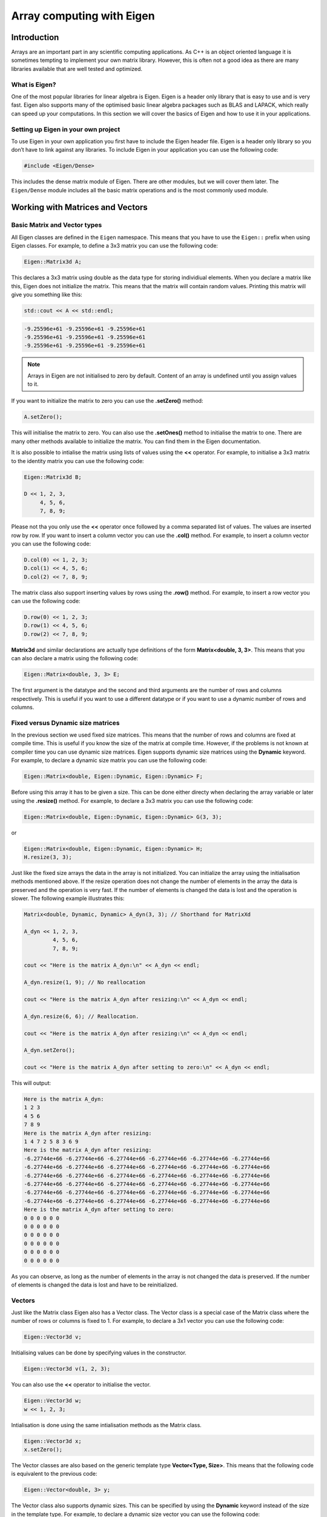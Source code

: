Array computing with Eigen
==========================

Introduction
------------

Arrays are an important part in any scientific computing applications. As C++ is an object oriented language it is sometimes tempting to implement your own matrix library. However, this is often not a good idea as there are many libraries available that are well tested and optimized. 

What is Eigen?
~~~~~~~~~~~~~~

One of the most popular libraries for linear algebra is Eigen. Eigen is a header only library that is easy to use and is very fast. Eigen also supports many of the optimised basic linear algebra packages such as BLAS and LAPACK, which really can speed up your computations. In this section we will cover the basics of Eigen and how to use it in your applications.

Setting up Eigen in your own project
~~~~~~~~~~~~~~~~~~~~~~~~~~~~~~~~~~~~

To use Eigen in your own application you first have to include the Eigen header file. Eigen is a header only library so you don’t have to link against any libraries. To include Eigen in your application you can use the following code:

.. code:: cpp

   #include <Eigen/Dense>

This includes the dense matrix module of Eigen. There are other modules, but we will cover them later. The ``Eigen/Dense`` module includes all the basic matrix operations and is the most commonly used module.

Working with Matrices and Vectors
---------------------------------

Basic Matrix and Vector types
~~~~~~~~~~~~~~~~~~~~~~~~~~~~~

All Eigen classes are defined in the ``Eigen`` namespace. This means that you have to use the ``Eigen::`` prefix when using Eigen classes. For example, to define a 3x3 matrix you can use the following code:

.. code:: cpp

   Eigen::Matrix3d A;

This declares a 3x3 matrix using double as the data type for storing individiual elements. When you declare a matrix like this, Eigen does not initialize the matrix. This means that the matrix will contain random values. Printing this matrix will give you something like this:

.. code:: cpp

   std::cout << A << std::endl;

.. code:: text

   -9.25596e+61 -9.25596e+61 -9.25596e+61
   -9.25596e+61 -9.25596e+61 -9.25596e+61
   -9.25596e+61 -9.25596e+61 -9.25596e+61

.. note ::

   Arrays in Eigen are not initialised to zero by default. Content of an array is undefined until you assign values to it.

If you want to initialize the matrix to zero you can use the **.setZero()** method:

.. code:: cpp

   A.setZero();

This will initialise the matrix to zero. You can also use the **.setOnes()** method to initialise the matrix to one. There are many other methods available to initialize the matrix. You can find them in the Eigen documentation.

It is also possible to intialise the matrix using lists of values using the **<<** operator. For example, to initialise a 3x3 matrix to the identity matrix you can use the following code:

.. code:: cpp

   Eigen::Matrix3d B;

   D << 1, 2, 3,
        4, 5, 6,
        7, 8, 9;

Please not tha you only use the **<<** operator once followed by a comma separated list of values. The values are inserted row by row. If you want to insert a column vector you can use the **.col()** method. For example, to insert a column vector you can use the following code:

.. code:: cpp

   D.col(0) << 1, 2, 3;
   D.col(1) << 4, 5, 6;
   D.col(2) << 7, 8, 9;

The matrix class also support inserting values by rows using the **.row()** method. For example, to insert a row vector you can use the following code:

.. code:: cpp

   D.row(0) << 1, 2, 3;
   D.row(1) << 4, 5, 6;
   D.row(2) << 7, 8, 9;

**Matrix3d** and similar declarations are actually type definitions of the form **Matrix<double, 3, 3>**. This means that you can also declare a matrix using the following code:

.. code:: cpp

   Eigen::Matrix<double, 3, 3> E;

The first argument is the datatype and the second and third arguments are the number of rows and columns respectively. This is useful if you want to use a different datatype or if you want to use a dynamic number of rows and columns.

Fixed versus Dynamic size matrices
~~~~~~~~~~~~~~~~~~~~~~~~~~~~~~~~~~

In the previous section we used fixed size matrices. This means that the number of rows and columns are fixed at compile time. This is useful if you know the size of the matrix at compile time. However, if the problems is not known at compiler time you can use dynamic size matrices. Eigen supports dynamic size matrices using the **Dynamic** keyword. For example, to declare a dynamic size matrix you can use the following code:

.. code:: cpp

   Eigen::Matrix<double, Eigen::Dynamic, Eigen::Dynamic> F;

Before using this array it has to be given a size. This can be done either directy when declaring the array variable or later using the **.resize()** method. For example, to declare a 3x3 matrix you can use the following code:

.. code:: cpp

   Eigen::Matrix<double, Eigen::Dynamic, Eigen::Dynamic> G(3, 3);

or

.. code:: cpp

   Eigen::Matrix<double, Eigen::Dynamic, Eigen::Dynamic> H;
   H.resize(3, 3);

Just like the fixed size arrays the data in the array is not initialized. You can initialize the array using the initialisation methods mentioned above. If the resize operation does not change the number of elements in the array the data is preserved and the operation is very fast. If the number of elements is changed the data is lost and the operation is slower. The following example illustrates this:

.. code:: cpp

   Matrix<double, Dynamic, Dynamic> A_dyn(3, 3); // Shorthand for MatrixXd

   A_dyn << 1, 2, 3,
            4, 5, 6,
            7, 8, 9; 

   cout << "Here is the matrix A_dyn:\n" << A_dyn << endl;

   A_dyn.resize(1, 9); // No reallocation

   cout << "Here is the matrix A_dyn after resizing:\n" << A_dyn << endl;

   A_dyn.resize(6, 6); // Reallocation.

   cout << "Here is the matrix A_dyn after resizing:\n" << A_dyn << endl;

   A_dyn.setZero();

   cout << "Here is the matrix A_dyn after setting to zero:\n" << A_dyn << endl;

This will output:

.. code:: text

   Here is the matrix A_dyn:
   1 2 3
   4 5 6
   7 8 9
   Here is the matrix A_dyn after resizing:
   1 4 7 2 5 8 3 6 9
   Here is the matrix A_dyn after resizing:
   -6.27744e+66 -6.27744e+66 -6.27744e+66 -6.27744e+66 -6.27744e+66 -6.27744e+66
   -6.27744e+66 -6.27744e+66 -6.27744e+66 -6.27744e+66 -6.27744e+66 -6.27744e+66
   -6.27744e+66 -6.27744e+66 -6.27744e+66 -6.27744e+66 -6.27744e+66 -6.27744e+66
   -6.27744e+66 -6.27744e+66 -6.27744e+66 -6.27744e+66 -6.27744e+66 -6.27744e+66
   -6.27744e+66 -6.27744e+66 -6.27744e+66 -6.27744e+66 -6.27744e+66 -6.27744e+66
   -6.27744e+66 -6.27744e+66 -6.27744e+66 -6.27744e+66 -6.27744e+66 -6.27744e+66
   Here is the matrix A_dyn after setting to zero:
   0 0 0 0 0 0
   0 0 0 0 0 0
   0 0 0 0 0 0
   0 0 0 0 0 0
   0 0 0 0 0 0
   0 0 0 0 0 0

As you can observe, as long as the number of elements in the array is not changed the data is preserved. If the number of elements is changed the data is lost and have to be reinitialized.

Vectors
~~~~~~~

Just like the Matrix class Eigen also has a Vector class. The Vector class is a special case of the Matrix class where the number of rows or columns is fixed to 1. For example, to declare a 3x1 vector you can use the following code:

.. code:: cpp

   Eigen::Vector3d v;

Initialising values can be done by specifying values in the constructor.

.. code:: cpp

   Eigen::Vector3d v(1, 2, 3);

You can also use the **<<** operator to initialise the vector.

.. code:: cpp

   Eigen::Vector3d w;
   w << 1, 2, 3;

Intialisation is done using the same intialisation methods as the Matrix
class.

.. code:: cpp

   Eigen::Vector3d x;
   x.setZero();

The Vector classes are also based on the generic template type **Vector<Type, Size>**. This means that the following code is equivalent to the previous code:

.. code:: cpp

   Eigen::Vector<double, 3> y;

The Vector class also supports dynamic sizes. This can be specified by using the **Dynamic** keyword instead of the size in the template type. For example, to declare a dynamic size vector you can use the following code:

.. code:: cpp

   Eigen::Vector<double, Eigen::Dynamic> z(3);

or

.. code:: cpp

   Eigen::Vector<double, Eigen::Dynamic> z;
   z.resize(3);

There is also a specialised version of the **Vector** class called **RowVector**. This class is a special case of the **Vector** class where the number of rows is fixed to 1. For example, to declare a 1x3 row vector you can use the following code:

.. code:: cpp

   Eigen::RowVector3d r(1.0, 2.0, 3.0);
   std::cout << r << std::endl;

   Eigen::Vector3d s(1.0, 2.0, 3.0);
   std::cout << s << std::endl;

This will output:

.. code:: text

   1 2 3
   1
   2
   3

Matrix expressions and operations
~~~~~~~~~~~~~~~~~~~~~~~~~~~~~~~~~

In the Eigen Matrix classes most normal C++ operators are overloaded, so that you perform linear algebra operations in a natural way. For example, you can add two matrices using the **+** operator:

.. code:: cpp

   Matrix3d A;

   A << 1, 2, 3,
        4, 5, 6,
        7, 8, 9;

   Matrix3d B;

   B << 1, 2, 3,
        4, 5, 6,
        7, 8, 9;

   auto C = A + B;
   cout << C << endl;

This outputs:

.. code:: text

    2  4  6
    8 10 12
   14 16 18

For matrix and vector classes you can only perform linear algebra expressions. This means that you can only add matrices of the same size or multiply a matrix with a vector of the correct size. You can also multiply matrices with each other. Multiplying a matrix with a scalar is also possible, but adding a scalar to a matrix is not possible. The following code illustrates some of these operations:

.. code:: cpp

   auto D = A * 3.0;
   cout << D << endl;

   auto E = A * B;
   cout << E << endl;

which produces the following output:

.. code:: text

    3  6  9
   12 15 18
   21 24 27
    30  36  42
    66  81  96
   102 126 150

If you want to add a scalar to all element you can use the following
code:

.. code:: cpp

   auto F = E + Matrix3d::Constant(1.0);   
   cout << F << endl;

This will add 1.0 to all elements in the matrix. The **Constant()** method is a static method that creates a matrix with all elements set to the specified value. The **Array** class is a special class that allows you to perform element wise operations. Elementwise addition of a scalar can be done using the following code:

.. code:: cpp

   Matrix3d G = E.array() + 3.0;

Here we use the **.array()** method to convert the matrix to an array. This enables us to use element addition to a scalar. If we then assign the result to a matrix the result is a matrix with the same size as the original matrix.

Eigen also has many special methods for matrices. For example, you can transpose a matrix using the **.transpose()** method. The following code illustrates this:

.. code:: cpp

   Matrix3d H;

   H << 1, 2, 3,
        4, 5, 6,
        7, 8, 9;

   std::cout << "H^T = " << std::endl << H.transpose() << std::endl;

This produces the following output:

.. code:: text

   H^T =
   1 4 7
   2 5 8
   3 6 9

It is also possible to compute the dot product and cross product or matrices using the **.dot()** and **.cross()** methods. The following code illustrates this:

.. code:: cpp

   Vector3d s(1, 2, 3);
   Vector3d t(1, 0, 0);

   auto u = s.cross(t);
   auto p = s.dot(t);

   cout << u << endl;
   cout << p << endl;

This produces the following output:

.. code:: text

    0
    3
   -2
   1

It is also possible to compute the inverse of a matrix using the **.inverse()** method. The following code shows how this is done.

.. code:: cpp

   Matrix3d J;

   J << 15, 42, 71,
        23, 52, 81,
        33, 63, 91;

   cout << J.inverse() << endl;

This produces the following output:

.. code:: text

    2.29012 -4.01852  1.79012
   -3.58025  6.03704 -2.58025
    1.64815 -2.72222  1.14815

Some other useful function are reduction operations such as **.sum()**, **.mean()**, **.minCoeff()**, **.maxCoeff()** and **.norm()**. The following code illustrates how these functions are used:

.. code:: cpp

   Matrix3d K;

   K << 1, 2, 3,
        4, 5, 6,
        7, 8, 9;

   cout << "K.sum()\n" << K.sum() << endl;
   cout << "K.prod()\n" << K.prod() << endl;
   cout << "K.mean()\n" << K.mean() << endl;
   cout << "K.norm()\n" << K.norm() << endl;
   cout << "K.maxCoeff()\n" << K.maxCoeff() << endl;
   cout << "K.minCoeff()\n" << K.minCoeff() << endl;
   cout << "K.trace()\n" << K.trace() << endl;
   cout << "K.diagonal()\n" << K.diagonal() << endl;
   cout << "K.determinant()\n" << K.determinant() << endl;

This produces the following output:

.. code:: text

   K.sum()
   45
   K.prod()
   362880
   K.mean()
   5
   K.norm()
   16.8819
   K.maxCoeff()
   9
   K.minCoeff()
   1
   K.trace()
   15
   K.diagonal()
   1
   5
   9
   K.determinant()
   0

There are many more matrix methods available in Eigen. You can find them in the Eigen documentation.

Convenience typedefs for Eigen vectors and matrices
~~~~~~~~~~~~~~~~~~~~~~~~~~~~~~~~~~~~~~~~~~~~~~~~~~~

There are several convenience typedefs for fixed-size vectors and matrices. For example, **Vector3d** is a typedef for **Vector<double, 3>** and **Matrix3d** is a typedef for **Matrix<double, 3, 3>**. These typedefs are available for sizes 1 to 4. For larger sizes you have to use the generic template type. Below are listed some of the most common typedefs:

.. code:: cpp

   typedef Matrix<double, 2, 2> Matrix2d;
   typedef Matrix<double, 3, 3> Matrix3d;
   typedef Matrix<double, 4, 4> Matrix4d;
   typedef Matrix<double, 6, 6> Matrix6d;
   typedef Matrix<double, Dynamic, Dynamic> MatrixXd;

   typedef Matrix<float, 2, 2> Matrix2f;
   typedef Matrix<float, 3, 3> Matrix3f;
   typedef Matrix<float, 4, 4> Matrix4f;
   typedef Matrix<float, 6, 6> Matrix6f;
   typedef Matrix<float, Dynamic, Dynamic> MatrixXf;

   typedef Matrix<int, 2, 2> Matrix2i;
   typedef Matrix<int, 3, 3> Matrix3i;
   typedef Matrix<int, 4, 4> Matrix4i;
   typedef Matrix<int, 6, 6> Matrix6i;
   typedef Matrix<int, Dynamic, Dynamic> MatrixXi;

   typedef Vector<double, 2> Vector2d;
   typedef Vector<double, 3> Vector3d;
   typedef Vector<double, 4> Vector4d;
   typedef Vector<double, 6> Vector6d;
   typedef Vector<double, Dynamic> VectorXd;

   typedef Vector<float, 2> Vector2f;
   typedef Vector<float, 3> Vector3f;
   typedef Vector<float, 4> Vector4f;
   typedef Vector<float, 6> Vector6f;
   typedef Vector<float, Dynamic> VectorXf;

   typedef Vector<int, 2> Vector2i;
   typedef Vector<int, 3> Vector3i;
   typedef Vector<int, 4> Vector4i;
   typedef Vector<int, 6> Vector6i;
   typedef Vector<int, Dynamic> VectorXi;

Advanced Matrix operations
--------------------------

Reshaping matrices
~~~~~~~~~~~~~~~~~~

Some times existing matrices must be used in expressions where the current shape of the matrix is not suitable. In these cases it is possible to reshape the matrix using the **.reshaped()** method. The following code illustrates how this is done:

.. code:: cpp

   Matrix3d A;

   A << 1, 2, 3,
       4, 5, 6,
       7, 8, 9;

   auto B = A.reshaped(1, 9);

   cout << B << endl;

I this example we have a 3x3 matrix that we want to reshape into a 1x9 matrix. The **.reshaped()** method takes two arguments. The first argument is the number of rows and the second argument is the number of columns. The B variables in the above example is actually a special class Eigen::Reshaped<> that is a view into the original matrix. This means that the data is not copied and that the reshaped matrix is a view into the original matrix. This also means that if you change the reshaped matrix the original matrix is also changed.

Running the previous code produces the following output:

.. code:: text

   1 2 3 4 5 6 7 8 9

If we want to use the **B** matrix to assign a new matrix the matrix to be assigned needs to be of the **MatrixXd** type. In the following code we assign the reshaped matrix to a new matrix:

.. code:: cpp

   MatrixXd C = B.reshaped(3, 3);

   cout << C << endl;

This produces the following output:

.. code:: text

   1 2 3
   4 5 6
   7 8 9

We can also reshape the created matrix and transpose it. The following code illustrates this:

.. code:: cpp

   MatrixXd D = C.reshaped(1, 9).transpose();

   cout << D << endl;

This produces the following output:

.. code:: text

   1
   4
   7
   2
   5
   8
   3
   6
   9

Notice the ordering of numbers. This is due to the fact that matrices are stored in column major order in Eigen. This means that the first column is stored first, then the second column and so on. This is the opposite of row major order where the first row is stored first, then the second row and so on.

Assigning a reshaped matrix to itself is not allowed in Eigen. To solve this you can use the **.eval()** method. The **.eval()** method forces the reshaped matrix to be evaluated and copied to a new matrix. The following code illustrates this:

.. code:: cpp

   C = C.reshaped(1, 9).eval();

Slicing and indexing
~~~~~~~~~~~~~~~~~~~~

One of the more common operations in matrix computing is indexing and slicing. Eigen has several ways of doing this. The easiest way of accessing rows and columns of a matrix in Eigen is using the **.row()** and **.col()** methods. The methods can be both used to assign values to a row or assign other matrices the values of a row. The following code illustrates this:

.. code:: cpp

   MatrixXd A(10, 10);
   A.setZero();

   A.row(3) << 1, 2, 3, 4, 5, 6, 7, 8, 9, 10;

   cout << A << endl;
   cout << "\n";

   A.col(3) << 1, 2, 3, 4, 5, 6, 7, 8, 9, 10;

   cout << A << endl;
   cout << "\n";

This produces the following output:

.. code:: text

    0  0  0  0  0  0  0  0  0  0
    0  0  0  0  0  0  0  0  0  0
    0  0  0  0  0  0  0  0  0  0
    1  2  3  4  5  6  7  8  9 10
    0  0  0  0  0  0  0  0  0  0
    0  0  0  0  0  0  0  0  0  0
    0  0  0  0  0  0  0  0  0  0
    0  0  0  0  0  0  0  0  0  0
    0  0  0  0  0  0  0  0  0  0
    0  0  0  0  0  0  0  0  0  0

    0  0  0  1  0  0  0  0  0  0
    0  0  0  2  0  0  0  0  0  0
    0  0  0  3  0  0  0  0  0  0
    1  2  3  4  5  6  7  8  9 10
    0  0  0  5  0  0  0  0  0  0
    0  0  0  6  0  0  0  0  0  0
    0  0  0  7  0  0  0  0  0  0
    0  0  0  8  0  0  0  0  0  0
    0  0  0  9  0  0  0  0  0  0
    0  0  0 10  0  0  0  0  0  0

In this example we used the **<<** operator to assign values to the rows.

It is also possible to assign multiple values at the same time using for example the .setConstant() or .setOnes() methods. The following code illustrates this:

.. code:: cpp

   A.col(1).setOnes();

   cout << A << endl;
   cout << "\n";

This produces the following output:

.. code:: text

    0  1  0  1  0  0  0  0  0  0
    0  1  0  2  0  0  0  0  0  0
    0  1  0  3  0  0  0  0  0  0
    1  1  3  4  5  6  7  8  9 10
    0  1  0  5  0  0  0  0  0  0
    0  1  0  6  0  0  0  0  0  0
    0  1  0  7  0  0  0  0  0  0
    0  1  0  8  0  0  0  0  0  0
    0  1  0  9  0  0  0  0  0  0
    0  1  0 10  0  0  0  0  0  0

Indexing can also be done using the special function Eigen::seq(). In its simplest form it can be used to select a range of values. The following code illustrates this:

.. code:: cpp

   MatrixXd B(10, 10);
   B.setZero();

   B(seq(3, 5), seq(3, 5)).setConstant(1);

   cout << B << endl;

This produces the following output:

.. code:: text

   0 0 0 0 0 0 0 0 0 0
   0 0 0 0 0 0 0 0 0 0
   0 0 0 0 0 0 0 0 0 0
   0 0 0 1 1 1 0 0 0 0
   0 0 0 1 1 1 0 0 0 0
   0 0 0 1 1 1 0 0 0 0
   0 0 0 0 0 0 0 0 0 0
   0 0 0 0 0 0 0 0 0 0
   0 0 0 0 0 0 0 0 0 0
   0 0 0 0 0 0 0 0 0 0

It is also possible to use a step value in the **seq()** function, which is shown in the following code:

.. code:: cpp

   B(seq(0, 9, 2), seq(0, 9, 2)).setConstant(2);

   cout << B << endl;

This produces the following output:

.. code:: text

   2 0 2 0 2 0 2 0 2 0
   0 0 0 0 0 0 0 0 0 0
   2 0 2 0 2 0 2 0 2 0
   0 0 0 1 1 1 0 0 0 0
   2 0 2 1 2 1 2 0 2 0
   0 0 0 1 1 1 0 0 0 0
   2 0 2 0 2 0 2 0 2 0
   0 0 0 0 0 0 0 0 0 0
   2 0 2 0 2 0 2 0 2 0
   0 0 0 0 0 0 0 0 0 0

There are also special selectors for selecting rows and columns. The **all** selector selects all rows or columns. The **last** selector selects the last column or row. The following code illustrates this:

.. code:: cpp

   B(all, last).setConstant(3);

   cout << B << endl;
   cout << "\n";

   B(all, last - 1).setConstant(4);

   cout << B << endl;

This produces the following output:

.. code:: text

   2 0 2 0 2 0 2 0 2 3
   0 0 0 0 0 0 0 0 0 3
   2 0 2 0 2 0 2 0 2 3
   0 0 0 1 1 1 0 0 0 3
   2 0 2 1 2 1 2 0 2 3
   0 0 0 1 1 1 0 0 0 3
   2 0 2 0 2 0 2 0 2 3
   0 0 0 0 0 0 0 0 0 3
   2 0 2 0 2 0 2 0 2 3
   0 0 0 0 0 0 0 0 0 3

   2 0 2 0 2 0 2 0 4 3
   0 0 0 0 0 0 0 0 4 3
   2 0 2 0 2 0 2 0 4 3
   0 0 0 1 1 1 0 0 4 3
   2 0 2 1 2 1 2 0 4 3
   0 0 0 1 1 1 0 0 4 3
   2 0 2 0 2 0 2 0 4 3
   0 0 0 0 0 0 0 0 4 3
   2 0 2 0 2 0 2 0 4 3
   0 0 0 0 0 0 0 0 4 3

It is also possible to use std::vector based indeces to select a submatrix from a matrix. This is shown in the following code:

.. code:: cpp

   vector<int> idx = { 1, 3, 4, 6, 7, 9 };

   cout << C(idx, idx) << endl;
   cout << "\n";

   auto D = C(idx, idx);

This produces the following output:

.. code:: text

     1  11  21  31  41  51  61  71  81  91
     2  12  22  32  42  52  62  72  82  92
     3  13  23  33  43  53  63  73  83  93
     4  14  24  34  44  54  64  74  84  94
     5  15  25  35  45  55  65  75  85  95
     6  16  26  36  46  56  66  76  86  96
     7  17  27  37  47  57  67  77  87  97
     8  18  28  38  48  58  68  78  88  98
     9  19  29  39  49  59  69  79  89  99
    10  20  30  40  50  60  70  80  90 100

    12  32  42  62  72  92
    14  34  44  64  74  94
    15  35  45  65  75  95
    17  37  47  67  77  97
    18  38  48  68  78  98
    20  40  50  70  80 100

Linear System Solving
~~~~~~~~~~~~~~~~~~~~~

Eigen has a library of decomposition methods that can be used to solve linear systems of equations. For smaller matrices (up to 4x4) it is often better to use the **.inverse()** method. For larger matrices it is better to use the decomposition methods. The following code illustrates how to solve a linear system of equations using the **.inverse()** method:

.. code:: cpp

   int main()
   {
       Matrix3d A;
       A.setRandom();

       Vector3d b;

       b.setRandom();

       Vector3d x = A.inverse() * b;

       cout << "The solution is:\n"
            << x << endl;

       cout << "b is:\n"
            << b << endl;

       cout << "A * x is:\n"
            << A * x << endl;

       cout << "The error is:\n"
            << (A * x - b).norm() << endl;
   }

This produces the following output:

.. code:: text

   The solution is:
    -1.36005
    -1.53203
   -0.275723
   b is:
     0.49321
   -0.651784
    0.717887
   A * x is:
     0.49321
   -0.651784
    0.717887
   The error is:
   0

Matrix Decompositions
~~~~~~~~~~~~~~~~~~~~~

For larger matrices it is better to use the decomposition methods. Which decomposition method to chose is determined by your specific problem. The following code illustrates how to solve a linear system of equations using the **ColPivHouseholderQR** decomposition:

.. code:: cpp

   int main()
   {
       MatrixXd A(10, 10);
       A.setRandom();

       VectorXd b(10);
       b.setRandom();

       VectorXd x = A.colPivHouseholderQr().solve(b);

       cout << "The solution is:\n"
            << x << endl;

       cout << "b is:\n"
            << b << endl;

       cout << "A * x is:\n"
            << A * x << endl;

       cout << "The error is:\n"
            << (A * x - b).norm() << endl;
   }

The key is the line:

.. code:: cpp

   VectorXd x = A.colPivHouseholderQr().solve(b);

When calling the **.colPivHouseholderQr()** method on the matrix it returns a **ColPivHouseholderQR** object. This object has a **.solve()** method that can be used to solve the linear system of equations. The **.solve()** method takes a vector as input and returns a vector as output.

.. note:: 
   
   The **ColPivHouseholderQR** decomposition is a good choice for    general matrices. For symmetric matrices the **LDLT** decomposition is a good choice.

It is of couse also possible to explicitely create a **ColPivHouseholderQR** object and use it to solve the linear system of equations, which is shown below:

.. code:: cpp

   FullPivLU<MatrixXd> ldlt(A);
   VectorXd x = ldlt.solve(b);

.. note:: 
   
   The **FullPivLU** decomposition is a good choice for general matrices. For symmetric matrices the **LDLT** decomposition is a good choice.

The advantage of separating the construction from solving the system is that the decomposition can be reused for multiple systems. The **.solve()** method can also be called with a matrix as input. This will solve the system for each column in the matrix. As the following code illustrates:

.. code:: cpp

   MatrixXd A(10, 10);
   A.setRandom();

   MatrixXd b(10, 10);
   b.setRandom();

   FullPivLU<MatrixXd> ldlt(A);
   MatrixXd x = ldlt.solve(b);

   cout << "The solution is:\n"
           << x << endl;

This produces the following output:

.. code:: text

   The solution is:
      1.18453  -0.410319  -0.623361  -0.321932 -0.0895882  0.0497296  -0.648823   0.124508   0.493074   0.480588
     0.535632  0.0616908   -0.28512  -0.318507 0.00406816  0.0258458 -0.0848685  -0.477436    1.24756   0.838648
   -0.0107144  -0.367311   0.244476   0.137709  -0.815272  -0.280075  -0.628219   0.208019  -0.206337  -0.640611
     -2.13074    1.62113 -0.0941863       1.03   -0.03775    1.03846   0.293851    1.14827   -3.90631   -1.16682
     0.879087   0.477271   -1.28075    1.28879    2.52322    -1.4507    1.27269  -0.578986    0.24615    2.08061
    -0.732436  -0.704311    1.06786  -0.596086    -2.3671    1.43309   -1.39648  0.0979355  -0.356579   -1.55783
     0.127638  -0.668733  -0.507232 -0.0496553   0.521617   0.220945   -0.16289  -0.664471    1.69368   0.876999
    -0.569963 -0.0353519  -0.507716  0.0109401   0.415603   0.829978  -0.209561  0.0241958  -0.291877 -0.0407887
     -2.30094    1.32775  -0.272818   0.388941   -0.53578    1.08094   0.510719   0.903556   -4.88332   -1.75593
      1.01693   0.242351  -0.251851   -1.13456    0.28466  -0.149436   -0.17369   0.721883   0.108984  0.0144817


Best Practices and Integration
------------------------------

In many cases you will have to use Eigen together with other libraries and frameworks. This section will give some advice on how to do this.

Returning Matrices from functions
~~~~~~~~~~~~~~~~~~~~~~~~~~~~~~~~~

The preferred way of returning Eigen-arrays from functions is to return them by value. Eigen in combination with C++ return value optimisation will provide mechanism to avoid unnecessary copying of the returned matrix. An example of this is given below:

.. code:: cpp

   MatrixXd foo()
   {
       MatrixXd A(10, 10);
       A.setRandom();
       return A;
   }

   int main()
   {
       MatrixXd B = foo();
       cout << B << endl;
   }


Passing Matrices to functions
~~~~~~~~~~~~~~~~~~~~~~~~~~~~~

If you really want to make sure no copying is performed it is recommended to pass the Eigen-array as a parameter to the function. This is shown in the following example:

.. code:: cpp

   void bar(const MatrixXd& A)
   {
       cout << A << endl;
   }

   int main()
   {
       MatrixXd B(10, 10);
       B.setRandom();
       bar(B);
   }

.. note:: 
   
   The **const** keyword is used to indicate that the matrix can not be modified in the function.

Implementing functions with Eigen
~~~~~~~~~~~~~~~~~~~~~~~~~~~~~~~~~

There are some considerations to think about when passing matrices and vector to methods and functions. The general rule is to always pass Eigen matrices and vectors by reference. The exception to this rule is when returning a matrix or vector from a function. In this case you should return the matrix or vector by value. In the following example we have a function that  eates a matrix given some non-matrix input:

.. code:: cpp

   enum TAnalysisType {PLANE_STRESS, PLANE_STRAIN};

   MatrixXd hooke(TAnalysisType ptype, double E, double v)
   {
       MatrixXd D;
       switch (ptype) {
           case PLANE_STRESS:
               D.resize(3,3);
               D << 1.0, v,   0.0,
                    v,   1.0, 0.0,
                    0.0, 0.0, (1.0-v)*0.5;
               break;
           case PLANE_STRAIN:
               D.resize(4,4);
               D << 1.0-v, v    , v     , 0.0,
                    v    , 1.0-v, v     , 0.0,
                    v    , v    , 1.0-v , 0.0,
                    0.0  , 0.0  , 0.0   , 0.5*(1.0-2*v);
               break;
           default:
               break;
       }
       return D;
   }

   int main()
   {
       MatrixXd Dpstress = hooke(PLANE_STRESS, 2.1e9, 0.35);
       MatrixXd Dpstrain = hooke(PLANE_STRAIN, 2.1e9, 0.35);
       
       cout << "D,pstress = " << endl;
       cout << Dpstress << endl;
       cout << "D,pstrain = " << endl;
       cout << Dpstrain << endl;
   }

This produces the following output:

.. code:: text

   D,pstress =
       1  0.35     0
    0.35     1     0
       0     0 0.325
   D,pstrain =
   0.65 0.35 0.35    0
   0.35 0.65 0.35    0
   0.35 0.35 0.65    0
      0    0    0 0.15

In the next example we have a function that takes **Vector<>** as inputs
and returns a matrix.

.. code:: cpp

   Matrix4d bar2e(const Vector2d& ex, const Vector2d& ey, const Vector2d& ep)
   {
       double E = ep(0);
       double A = ep(1);
       double L = sqrt(pow(ex(1)-ex(0),2)+pow(ey(1)-ey(0),2));
       double C = E*A/L;
       
       Matrix2d Ke_loc(2,2);

       Ke_loc <<  C, -C,
                 -C,  C;
       
       double nxx = (ex(1)-ex(0))/L;
       double nyx = (ey(1)-ey(0))/L;
       
       MatrixXd G(2,4);
       
       G << nxx, nyx, 0.0, 0.0,
            0.0, 0.0, nxx, nyx;
       
       Matrix4d Ke = G.transpose()*Ke_loc*G;
       return Ke;
   }

Below is an example of how this function can be called:

.. code:: cpp

   int main()
   {
       VectorXd ex(2);
       VectorXd ey(2);
       VectorXd ep(2);
       
       ex << 0.0, 1.0;
       ey << 0.0, 1.0;
       ep << 1.0, 1.0;
       
       MatrixXd Ke = bar2e(ex, ey, ep);
       
       cout << Ke << endl;
   }

Running the code produces the following output:

.. code:: text

    0.353553  0.353553 -0.353553 -0.353553
    0.353553  0.353553 -0.353553 -0.353553
   -0.353553 -0.353553  0.353553  0.353553
   -0.353553 -0.353553  0.353553  0.353553


Accessing array raw data
~~~~~~~~~~~~~~~~~~~~~~~~

Some times you need to interact with other libraries that require don't support the Eigen-arrays. To solve this Eigen arrays provide a special method that will return a pointer to the raw data. The following code illustrates how this is done:

.. code:: cpp

   int main()
   {
       MatrixXd A(10, 10);
       A.setRandom();

       double* data = A.data();

       for (int i = 0; i < A.size(); i++)
       {
           cout << data[i] << " ";
       }
   }

In the code above the 2D array is accessed as a 1D array and is accessed in the loop as a 1D array. If you want to access the 2D array as a C++ 2D array you need to do some reinterpretation of the data. All Eigen arrays are stored as a single 1D block in memory. A 2D C++ array is basically an array of pointers to 1D arrays. In the following code we construct a 2D array by creating pointer to raw data array. 

.. code:: cpp

   int main()
   {
       MatrixXd A(10, 10);
       A.setRandom();

       double* data = A.data();
       double** data2D = new double*[A.rows()];

       for (int i = 0; i < A.rows(); i++)
           data2D[i] = data + i * A.cols();

       for (int i = 0; i < A.rows(); i++)
       {
           for (int j = 0; j < A.cols(); j++)
               cout << data2D[i][j] << " ";
           cout << endl;
       }

       delete[] data2D;
   }

.. note:: 
   
   In the above code the array data i still owned by the Eigen array. The data should not be deleted. The delete[] method only deletes the array of pointers.

Using Eigen with other libraries
~~~~~~~~~~~~~~~~~~~~~~~~~~~~~~~~

If you have a library that has functions that take two-dimensional C++ arrays as input you need to perform some additional steps to convert Eigen arrays to a 2D C++ array. It is not possible to just pass the Eigen data pointer to the function. First, we neeed to create a 2D array of pointers to the raw data. It is a pointer to this array that will be passed to the function. An example of this is shown in the code below:

.. code:: cpp

   void foo(double** data, int rows, int cols)
   {
       for (int i = 0; i < rows; i++)
       {
           for (int j = 0; j < cols; j++)
               cout << data[i][j] << " ";
           cout << endl;
       }
   }

   int main()
   {  
       MatrixXd A(10, 10);
       A.setRandom();

       double* data = A.data();
       double** data2D = new double*[A.rows()];

       for (int i = 0; i < A.rows(); i++)
           data2D[i] = A.row(i).data();

       foo(data2D, A.rows(), A.cols());

       delete[] data2D;
   }

If you get warnings about buffer overruns in the line **data2D[i] = A.row(i).data();** you can tell the compiler to ignore the warning by adding the following line before the line:

.. code:: cpp

   data2D[i] = const_cast<double*>(A.row(i).data());

This will tell the compiler that the data is not modified in the function. If it is modified in the function you need to remove this cast.

Summary
-------

